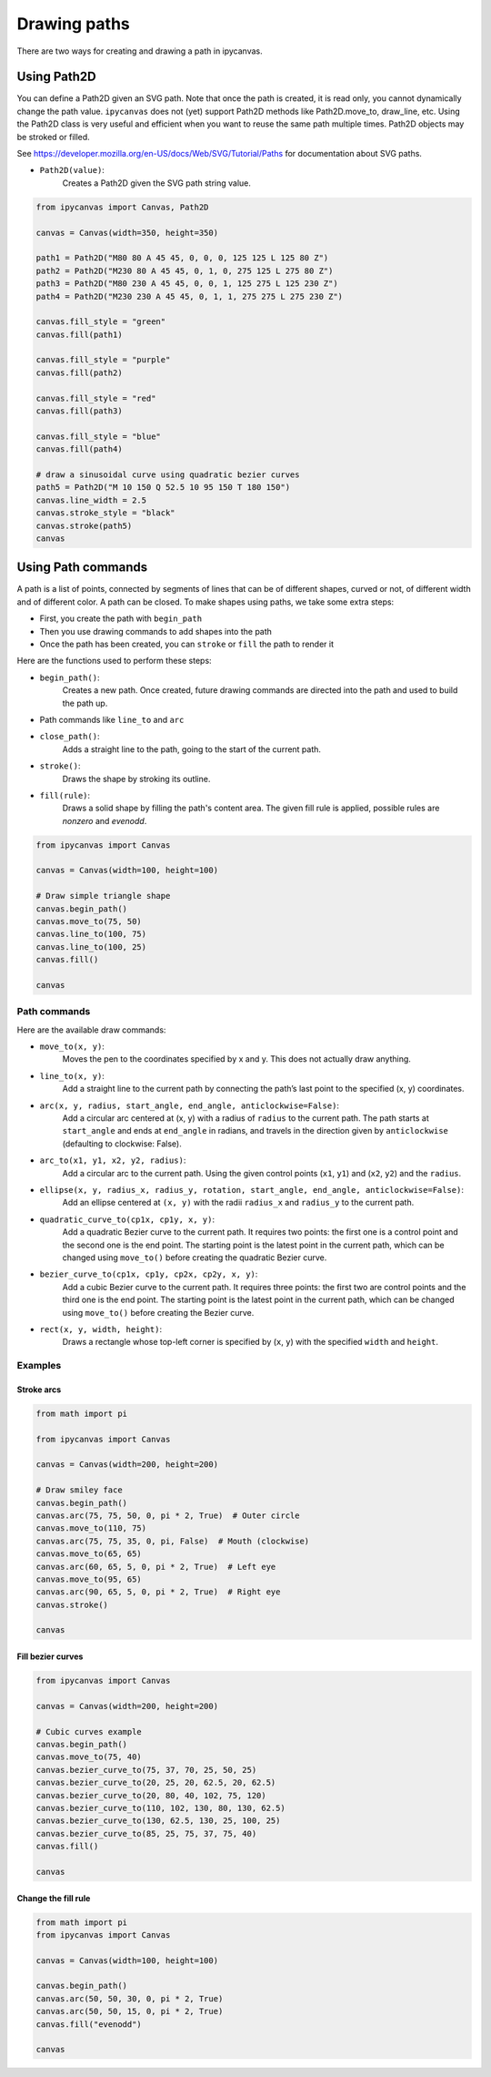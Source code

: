 Drawing paths
=============

There are two ways for creating and drawing a path in ipycanvas.

Using Path2D
------------

You can define a Path2D given an SVG path. Note that once the path is created, it is read only, you cannot dynamically change the path value. ``ipycanvas`` does not (yet) support Path2D methods like Path2D.move_to, draw_line, etc.
Using the Path2D class is very useful and efficient when you want to reuse the same path multiple times. Path2D objects may be stroked or filled.

See https://developer.mozilla.org/en-US/docs/Web/SVG/Tutorial/Paths for documentation about SVG paths.

- ``Path2D(value)``:
    Creates a Path2D given the SVG path string value.

.. code-block:: python

    from ipycanvas import Canvas, Path2D

    canvas = Canvas(width=350, height=350)

    path1 = Path2D("M80 80 A 45 45, 0, 0, 0, 125 125 L 125 80 Z")
    path2 = Path2D("M230 80 A 45 45, 0, 1, 0, 275 125 L 275 80 Z")
    path3 = Path2D("M80 230 A 45 45, 0, 0, 1, 125 275 L 125 230 Z")
    path4 = Path2D("M230 230 A 45 45, 0, 1, 1, 275 275 L 275 230 Z")

    canvas.fill_style = "green"
    canvas.fill(path1)

    canvas.fill_style = "purple"
    canvas.fill(path2)

    canvas.fill_style = "red"
    canvas.fill(path3)

    canvas.fill_style = "blue"
    canvas.fill(path4)

    # draw a sinusoidal curve using quadratic bezier curves
    path5 = Path2D("M 10 150 Q 52.5 10 95 150 T 180 150")
    canvas.line_width = 2.5
    canvas.stroke_style = "black"
    canvas.stroke(path5)
    canvas

.. image:: images/path2d.png


Using Path commands
-------------------

A path is a list of points, connected by segments of lines that can be of different shapes, curved or not,
of different width and of different color. A path can be closed. To make shapes using paths, we take some
extra steps:

- First, you create the path with ``begin_path``
- Then you use drawing commands to add shapes into the path
- Once the path has been created, you can ``stroke`` or ``fill`` the path to render it

Here are the functions used to perform these steps:

- ``begin_path()``:
    Creates a new path. Once created, future drawing commands are directed into the path and used to build the path up.
- Path commands like ``line_to`` and ``arc``
- ``close_path()``:
    Adds a straight line to the path, going to the start of the current path.
- ``stroke()``:
    Draws the shape by stroking its outline.
- ``fill(rule)``:
    Draws a solid shape by filling the path's content area. The given fill rule is applied, possible rules are `nonzero` and `evenodd`.

.. code-block:: python

    from ipycanvas import Canvas

    canvas = Canvas(width=100, height=100)

    # Draw simple triangle shape
    canvas.begin_path()
    canvas.move_to(75, 50)
    canvas.line_to(100, 75)
    canvas.line_to(100, 25)
    canvas.fill()

    canvas

.. image:: images/triangle.png


Path commands
+++++++++++++

Here are the available draw commands:

- ``move_to(x, y)``:
    Moves the pen to the coordinates specified by x and y. This does not actually draw anything.
- ``line_to(x, y)``:
    Add a straight line to the current path by connecting the path’s last point to the specified (x, y) coordinates.
- ``arc(x, y, radius, start_angle, end_angle, anticlockwise=False)``:
    Add a circular arc centered at (x, y) with a radius
    of ``radius`` to the current path. The path starts at ``start_angle`` and ends at ``end_angle`` in radians, and travels in the direction given by
    ``anticlockwise`` (defaulting to clockwise: False).
- ``arc_to(x1, y1, x2, y2, radius)``:
    Add a circular arc to the current path. Using the given control points (``x1``, ``y1``)
    and (``x2``, ``y2``) and the ``radius``.
- ``ellipse(x, y, radius_x, radius_y, rotation, start_angle, end_angle, anticlockwise=False)``:
    Add an ellipse centered at ``(x, y)`` with
    the radii ``radius_x`` and ``radius_y`` to the current path.
- ``quadratic_curve_to(cp1x, cp1y, x, y)``:
    Add a quadratic Bezier curve to the current path.
    It requires two points: the first one is a control point and the second one is the end point. The starting point is the latest point in the current path, which can be changed using ``move_to()`` before creating the quadratic Bezier curve.
- ``bezier_curve_to(cp1x, cp1y, cp2x, cp2y, x, y)``:
    Add a cubic Bezier curve to the current path.
    It requires three points: the first two are control points and the third one is the end point. The starting point is the latest point in the current path, which can be changed using ``move_to()`` before creating the Bezier curve.
- ``rect(x, y, width, height)``:
    Draws a rectangle whose top-left corner is specified by (``x``, ``y``) with the specified ``width`` and ``height``.


Examples
++++++++

Stroke arcs
'''''''''''

.. code-block:: python

    from math import pi

    from ipycanvas import Canvas

    canvas = Canvas(width=200, height=200)

    # Draw smiley face
    canvas.begin_path()
    canvas.arc(75, 75, 50, 0, pi * 2, True)  # Outer circle
    canvas.move_to(110, 75)
    canvas.arc(75, 75, 35, 0, pi, False)  # Mouth (clockwise)
    canvas.move_to(65, 65)
    canvas.arc(60, 65, 5, 0, pi * 2, True)  # Left eye
    canvas.move_to(95, 65)
    canvas.arc(90, 65, 5, 0, pi * 2, True)  # Right eye
    canvas.stroke()

    canvas

.. image:: images/smiley.png

Fill bezier curves
''''''''''''''''''

.. code-block:: python

    from ipycanvas import Canvas

    canvas = Canvas(width=200, height=200)

    # Cubic curves example
    canvas.begin_path()
    canvas.move_to(75, 40)
    canvas.bezier_curve_to(75, 37, 70, 25, 50, 25)
    canvas.bezier_curve_to(20, 25, 20, 62.5, 20, 62.5)
    canvas.bezier_curve_to(20, 80, 40, 102, 75, 120)
    canvas.bezier_curve_to(110, 102, 130, 80, 130, 62.5)
    canvas.bezier_curve_to(130, 62.5, 130, 25, 100, 25)
    canvas.bezier_curve_to(85, 25, 75, 37, 75, 40)
    canvas.fill()

    canvas

.. image:: images/heart.png

Change the fill rule
''''''''''''''''''''

.. code-block:: python

    from math import pi
    from ipycanvas import Canvas

    canvas = Canvas(width=100, height=100)

    canvas.begin_path()
    canvas.arc(50, 50, 30, 0, pi * 2, True)
    canvas.arc(50, 50, 15, 0, pi * 2, True)
    canvas.fill("evenodd")

    canvas

.. image:: images/fill_rule.png
